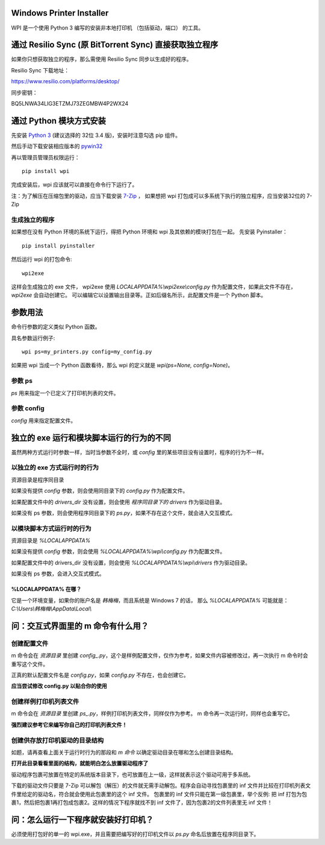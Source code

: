 Windows Printer Installer
=========================

WPI 是一个使用 Python 3 编写的安装非本地打印机 （包括驱动，端口） 的工具。


通过 Resilio Sync (原 BitTorrent Sync)  直接获取独立程序
=============================================

如果你只想获取独立的程序，那么需使用 Resilio Sync 同步以生成好的程序。

Resilio Sync 下载地址：

https://www.resilio.com/platforms/desktop/

同步密钥：

BQ5LNWA34LIG3ETZMJ73ZEGMBW4P2WX24


通过 Python 模块方式安装
================

先安装 `Python 3 <https://www.python.org/downloads/windows/>`_ (建议选择的 32位 3.4 版)，安装时注意勾选 pip 组件。

然后手动下载安装相应版本的 `pywin32 <https://sourceforge.net/projects/pywin32/files/pywin32/>`_

再以管理员管理员权限运行：
::

    pip install wpi


完成安装后，wpi 应该就可以直接在命令行下运行了。

注：为了解压在压缩包里的驱动，应当下载安装 `7-Zip <http://www.7-zip.org/download.html>`_ ，
如果想把 wpi 打包成可以多系统下执行的独立程序，应当安装32位的 7-Zip

生成独立的程序
-------

如果想在没有 Python 环境的系统下运行，得把 Python 环境和 wpi 及其依赖的模块打包在一起。
先安装 Pyinstaller：
::

    pip install pyinstaller


然后运行 wpi 的打包命令:
::

   wpi2exe


这样会生成独立的 exe 文件， wpi2exe 使用 *LOCALAPPDATA%\\wpi2exe\\config.py* 作为配置文件，如果此文件不存在，*wpi2exe* 会自动创建它。
可以编辑它以设置输出目录等。正如后缀名所示，此配置文件是一个 Python 脚本。


参数用法
====

命令行参数的定义类似 Python 函数。

具名参数运行例子:
::

    wpi ps=my_printers.py config=my_config.py

如果把 wpi 当成一个 Python 函数看待，那么 wpi 的定义就是 *wpi(ps=None, config=None)*。


参数 ps
-----

*ps* 用来指定一个已定义了打印机列表的文件。


参数 config
---------

*config* 用来指定配置文件。


独立的 exe 运行和模块脚本运行的行为的不同
=======================

虽然两种方式运行时参数一样，当时当参数不全时，或 *config* 里的某些项目没有设置时，程序的行为不一样。


以独立的 exe 方式运行时的行为
-----------------

资源目录是程序同目录


如果没有提供 *config* 参数，则会使用同目录下的 *config.py* 作为配置文件。

如果配置文件中的 *drivers_dir* 没有设置，则会使用 *程序同目录下的 drivers* 作为驱动目录。

如果没有 ps 参数，则会使用程序同目录下的 *ps.py*，如果不存在这个文件，就会进入交互模式。


以模块脚本方式运行时的行为
-------------

资源目录是 *%LOCALAPPDATA%*


如果没有提供 *config* 参数，则会使用 *%LOCALAPPDATA%\\wpi\\config.py* 作为配置文件。

如果配置文件中的 drivers_dir 没有设置，则会使用 *%LOCALAPPDATA%\\wpi\\drivers* 作为驱动目录。

如果没有 ps 参数，会进入交互式模式。


%LOCALAPPDATA% 在哪？
``````````````````
它是一个环境变量，如果你的账户名是 *韩梅梅*，而且系统是 Windows 7 的话，
那么 *%LOCALAPPDATA%* 可能就是： *C:\\Users\\韩梅梅\\AppData\\Local\\*


问：交互式界面里的 m 命令有什么用？
===================

创建配置文件
------
m 命令会在 *资源目录* 里创建 *config\_.py*，这个是样例配置文件，仅作为参考，如果文件内容被修改过，再一次执行 m 命令时会重写这个文件。

正真的默认配置文件名是 *config.py*，如果 *config.py* 不存在，也会创建它。

**应当尝试修改 config.py 以贴合你的使用**


创建样例打印机列表文件
-----------
m 命令会在 *资源目录* 里创建 *ps\_.py*，样例打印机列表文件，同样仅作为参考。 m 命令再一次运行时，同样也会重写它。

**强烈建议参考它来编写你自己的打印机列表文件！**


创建供存放打印机驱动的目录结构
---------------
如题，请再查看上面关于运行时行为的那段和 *m 命令* 以确定驱动目录在哪和怎么创建目录结构。

**打开此目录看看里面的结构，就能明白怎么放置驱动程序了**

驱动程序包裹可放置在特定的系统版本目录下，也可放置在上一级，这样就表示这个驱动可用于多系统。

下载的驱动文件只要是 7-Zip 可以解包（解压）的文件就无需手动解包。程序会自动寻找包裹里的 inf 文件并比较在打印机列表文件里给定的驱动名，符合就会使用此包裹里的这个 inf 文件。
包裹里的 inf 文件只能在第一级包裹里，举个反例: 把 inf 打包为包裹1，然后把包裹1再打包成包裹2。这样的情况下程序就找不到 inf 文件了，因为包裹2的文件列表里无 inf 文件！


问：怎么运行一下程序就安装好打印机？
==================

必须使用打包好的单一的 wpi.exe，并且需要把编写好的打印机文件以 *ps.py* 命名后放置在程序同目录下。
